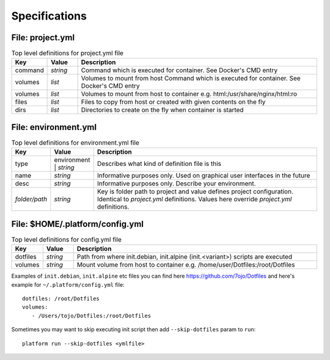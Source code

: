 Specifications
==============

File: project.yml
-----------------

.. list-table:: Top level definitions for project.yml file
   :widths: 15, 15, 120
   :header-rows: 1

   * - Key
     - Value
     - Description
   * - command
     - *string*
     - Command which is executed for container. See Docker's CMD entry
   * - volumes
     - *list*
     - Volumes to mount from host Command which is executed for container. See Docker's CMD entry
   * - volumes
     - *list*
     - Volumes to mount from host to container e.g. html:/usr/share/nginx/html:ro
   * - files
     - *list*
     - Files to copy from host or created with given contents on the fly
   * - dirs
     - *list*
     - Directories to create on the fly when container is started


File: environment.yml
---------------------

.. list-table:: Top level definitions for environment.yml file
   :widths: 15, 15, 120
   :header-rows: 1

   * - Key
     - Value
     - Description
   * - type
     - environment | *string*
     - Describes what kind of definition file is this
   * - name
     - *string*
     - Informative purposes only. Used on graphical user interfaces in the future
   * - desc 
     - *string*
     - Informative purposes only. Describe your environment.
   * - *folder/path*
     - *string*
     - Key is folder path to project and value defines project configuration. Identical to *project.yml* definitions. Values here override *project.yml* definitions.


File: $HOME/.platform/config.yml
--------------------------------

.. list-table:: Top level definitions for config.yml file
   :widths: 15, 15, 120
   :header-rows: 1

   * - Key
     - Value
     - Description
   * - dotfiles
     - *string*
     - Path from where init.debian, init.alpine (init.<variant>) scripts are executed
   * - volumes
     - *string*
     - Mount volume from host to container e.g. /home/user/Dotfiles:/root/Dotfiles

Examples of ``init.debian``, ``init.alpine`` etc files you can find here https://github.com/7ojo/Dotfiles and here's example for ``~/.platform/config.yml`` file::
   
   dotfiles: /root/Dotfiles
   volumes:
      - /Users/tojo/Dotfiles:/root/Dotfiles

Sometimes you may want to skip executing init script then add ``--skip-dotfiles`` param to ``run``::

   platform run --skip-dotfiles <ymlfile>

